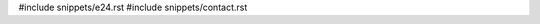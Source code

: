 .. raw:: latex

   \pagestyle{bsg}
   \pagenumbering{arabic}

#include snippets/e24.rst
#include snippets/contact.rst
